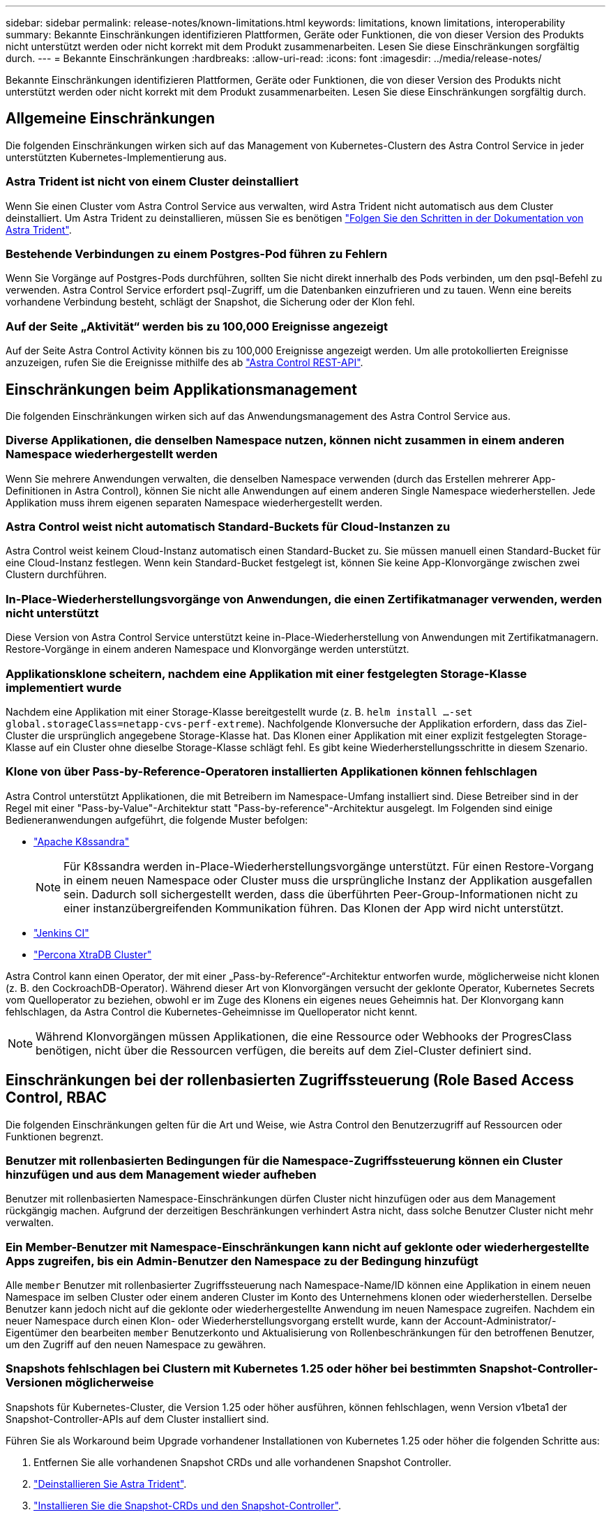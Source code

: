 ---
sidebar: sidebar 
permalink: release-notes/known-limitations.html 
keywords: limitations, known limitations, interoperability 
summary: Bekannte Einschränkungen identifizieren Plattformen, Geräte oder Funktionen, die von dieser Version des Produkts nicht unterstützt werden oder nicht korrekt mit dem Produkt zusammenarbeiten. Lesen Sie diese Einschränkungen sorgfältig durch. 
---
= Bekannte Einschränkungen
:hardbreaks:
:allow-uri-read: 
:icons: font
:imagesdir: ../media/release-notes/


[role="lead"]
Bekannte Einschränkungen identifizieren Plattformen, Geräte oder Funktionen, die von dieser Version des Produkts nicht unterstützt werden oder nicht korrekt mit dem Produkt zusammenarbeiten. Lesen Sie diese Einschränkungen sorgfältig durch.



== Allgemeine Einschränkungen

Die folgenden Einschränkungen wirken sich auf das Management von Kubernetes-Clustern des Astra Control Service in jeder unterstützten Kubernetes-Implementierung aus.



=== Astra Trident ist nicht von einem Cluster deinstalliert

Wenn Sie einen Cluster vom Astra Control Service aus verwalten, wird Astra Trident nicht automatisch aus dem Cluster deinstalliert. Um Astra Trident zu deinstallieren, müssen Sie es benötigen https://docs.netapp.com/us-en/trident/trident-managing-k8s/uninstall-trident.html["Folgen Sie den Schritten in der Dokumentation von Astra Trident"^].



=== Bestehende Verbindungen zu einem Postgres-Pod führen zu Fehlern

Wenn Sie Vorgänge auf Postgres-Pods durchführen, sollten Sie nicht direkt innerhalb des Pods verbinden, um den psql-Befehl zu verwenden. Astra Control Service erfordert psql-Zugriff, um die Datenbanken einzufrieren und zu tauen. Wenn eine bereits vorhandene Verbindung besteht, schlägt der Snapshot, die Sicherung oder der Klon fehl.



=== Auf der Seite „Aktivität“ werden bis zu 100,000 Ereignisse angezeigt

Auf der Seite Astra Control Activity können bis zu 100,000 Ereignisse angezeigt werden. Um alle protokollierten Ereignisse anzuzeigen, rufen Sie die Ereignisse mithilfe des ab link:../rest-api/api-intro.html["Astra Control REST-API"^].

ifdef::gcp[]



== Einschränkungen für die Verwaltung von GKE-Clustern

Die folgenden Einschränkungen gelten für das Management von Kubernetes-Clustern in der Google Kubernetes Engine (GKE).



=== Google Marketplace Apps wurden nicht validiert

NetApp hat keine über Google Marketplace bereitgestellten Applikationen validiert. Einige Benutzer haben Probleme mit der Erkennung oder Sicherung von Postgres, MariaDB und MySQL-Anwendungen gemeldet, die vom Google Marketplace bereitgestellt wurden.

Unabhängig von der Art der Applikation, die Sie mit Astra Control Service verwenden, sollten Sie den Backup- und Restore-Workflow immer selbst testen, um sicherzustellen, dass Sie Ihre Disaster-Recovery-Anforderungen erfüllen.

endif::gcp[]



== Einschränkungen beim Applikationsmanagement

Die folgenden Einschränkungen wirken sich auf das Anwendungsmanagement des Astra Control Service aus.



=== Diverse Applikationen, die denselben Namespace nutzen, können nicht zusammen in einem anderen Namespace wiederhergestellt werden

Wenn Sie mehrere Anwendungen verwalten, die denselben Namespace verwenden (durch das Erstellen mehrerer App-Definitionen in Astra Control), können Sie nicht alle Anwendungen auf einem anderen Single Namespace wiederherstellen. Jede Applikation muss ihrem eigenen separaten Namespace wiederhergestellt werden.



=== Astra Control weist nicht automatisch Standard-Buckets für Cloud-Instanzen zu

Astra Control weist keinem Cloud-Instanz automatisch einen Standard-Bucket zu. Sie müssen manuell einen Standard-Bucket für eine Cloud-Instanz festlegen. Wenn kein Standard-Bucket festgelegt ist, können Sie keine App-Klonvorgänge zwischen zwei Clustern durchführen.



=== In-Place-Wiederherstellungsvorgänge von Anwendungen, die einen Zertifikatmanager verwenden, werden nicht unterstützt

Diese Version von Astra Control Service unterstützt keine in-Place-Wiederherstellung von Anwendungen mit Zertifikatmanagern. Restore-Vorgänge in einem anderen Namespace und Klonvorgänge werden unterstützt.



=== Applikationsklone scheitern, nachdem eine Applikation mit einer festgelegten Storage-Klasse implementiert wurde

Nachdem eine Applikation mit einer Storage-Klasse bereitgestellt wurde (z. B. `helm install ...-set global.storageClass=netapp-cvs-perf-extreme`). Nachfolgende Klonversuche der Applikation erfordern, dass das Ziel-Cluster die ursprünglich angegebene Storage-Klasse hat. Das Klonen einer Applikation mit einer explizit festgelegten Storage-Klasse auf ein Cluster ohne dieselbe Storage-Klasse schlägt fehl. Es gibt keine Wiederherstellungsschritte in diesem Szenario.



=== Klone von über Pass-by-Reference-Operatoren installierten Applikationen können fehlschlagen

Astra Control unterstützt Applikationen, die mit Betreibern im Namespace-Umfang installiert sind. Diese Betreiber sind in der Regel mit einer "Pass-by-Value"-Architektur statt "Pass-by-reference"-Architektur ausgelegt. Im Folgenden sind einige Bedieneranwendungen aufgeführt, die folgende Muster befolgen:

* https://github.com/k8ssandra/cass-operator/tree/v1.7.1["Apache K8ssandra"^]
+

NOTE: Für K8ssandra werden in-Place-Wiederherstellungsvorgänge unterstützt. Für einen Restore-Vorgang in einem neuen Namespace oder Cluster muss die ursprüngliche Instanz der Applikation ausgefallen sein. Dadurch soll sichergestellt werden, dass die überführten Peer-Group-Informationen nicht zu einer instanzübergreifenden Kommunikation führen. Das Klonen der App wird nicht unterstützt.

* https://github.com/jenkinsci/kubernetes-operator["Jenkins CI"^]
* https://github.com/percona/percona-xtradb-cluster-operator["Percona XtraDB Cluster"^]


Astra Control kann einen Operator, der mit einer „Pass-by-Reference“-Architektur entworfen wurde, möglicherweise nicht klonen (z. B. den CockroachDB-Operator). Während dieser Art von Klonvorgängen versucht der geklonte Operator, Kubernetes Secrets vom Quelloperator zu beziehen, obwohl er im Zuge des Klonens ein eigenes neues Geheimnis hat. Der Klonvorgang kann fehlschlagen, da Astra Control die Kubernetes-Geheimnisse im Quelloperator nicht kennt.


NOTE: Während Klonvorgängen müssen Applikationen, die eine Ressource oder Webhooks der ProgresClass benötigen, nicht über die Ressourcen verfügen, die bereits auf dem Ziel-Cluster definiert sind.



== Einschränkungen bei der rollenbasierten Zugriffssteuerung (Role Based Access Control, RBAC

Die folgenden Einschränkungen gelten für die Art und Weise, wie Astra Control den Benutzerzugriff auf Ressourcen oder Funktionen begrenzt.



=== Benutzer mit rollenbasierten Bedingungen für die Namespace-Zugriffssteuerung können ein Cluster hinzufügen und aus dem Management wieder aufheben

Benutzer mit rollenbasierten Namespace-Einschränkungen dürfen Cluster nicht hinzufügen oder aus dem Management rückgängig machen. Aufgrund der derzeitigen Beschränkungen verhindert Astra nicht, dass solche Benutzer Cluster nicht mehr verwalten.



=== Ein Member-Benutzer mit Namespace-Einschränkungen kann nicht auf geklonte oder wiederhergestellte Apps zugreifen, bis ein Admin-Benutzer den Namespace zu der Bedingung hinzufügt

Alle `member` Benutzer mit rollenbasierter Zugriffssteuerung nach Namespace-Name/ID können eine Applikation in einem neuen Namespace im selben Cluster oder einem anderen Cluster im Konto des Unternehmens klonen oder wiederherstellen. Derselbe Benutzer kann jedoch nicht auf die geklonte oder wiederhergestellte Anwendung im neuen Namespace zugreifen. Nachdem ein neuer Namespace durch einen Klon- oder Wiederherstellungsvorgang erstellt wurde, kann der Account-Administrator/-Eigentümer den bearbeiten `member` Benutzerkonto und Aktualisierung von Rollenbeschränkungen für den betroffenen Benutzer, um den Zugriff auf den neuen Namespace zu gewähren.



=== Snapshots fehlschlagen bei Clustern mit Kubernetes 1.25 oder höher bei bestimmten Snapshot-Controller-Versionen möglicherweise

Snapshots für Kubernetes-Cluster, die Version 1.25 oder höher ausführen, können fehlschlagen, wenn Version v1beta1 der Snapshot-Controller-APIs auf dem Cluster installiert sind.

Führen Sie als Workaround beim Upgrade vorhandener Installationen von Kubernetes 1.25 oder höher die folgenden Schritte aus:

. Entfernen Sie alle vorhandenen Snapshot CRDs und alle vorhandenen Snapshot Controller.
. https://docs.netapp.com/us-en/trident/trident-managing-k8s/uninstall-trident.html["Deinstallieren Sie Astra Trident"^].
. https://docs.netapp.com/us-en/trident/trident-use/vol-snapshots.html#deploying-a-volume-snapshot-controller["Installieren Sie die Snapshot-CRDs und den Snapshot-Controller"^].
. https://docs.netapp.com/us-en/trident/trident-get-started/kubernetes-deploy.html["Installieren Sie die neueste Version von Astra Trident"^].
. https://docs.netapp.com/us-en/trident/trident-use/vol-snapshots.html#step-1-create-a-volumesnapshotclass["Erstellen Sie eine VolumeSnapshotClass"^].


